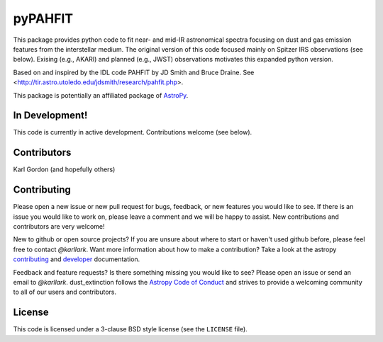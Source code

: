 pyPAHFIT
========
    
This package provides python code to fit near- and mid-IR astronomical spectra
focusing on dust and gas emission features from the interstellar medium.
The original version of this code focused mainly on Spitzer IRS observations
(see below).
Exising (e.g., AKARI) and planned (e.g., JWST) observations motivates this
expanded python version.

Based on and inspired by the IDL code PAHFIT by JD Smith and Bruce Draine.
See <http://tir.astro.utoledo.edu/jdsmith/research/pahfit.php>.

This package is potentially an affiliated package of `AstroPy`_.

In Development!
---------------

This code is currently in active development.
Contributions welcome (see below).

Contributors
------------
Karl Gordon
(and hopefully others)

Contributing
------------

Please open a new issue or new pull request for bugs, feedback, or new features
you would like to see.   If there is an issue you would like to work on, please
leave a comment and we will be happy to assist.   New contributions and
contributors are very welcome!

New to github or open source projects?  If you are unsure about where to start
or haven't used github before, please feel free to contact `@karllark`.
Want more information about how to make a contribution?  Take a look at
the astropy `contributing`_ and `developer`_ documentation.

Feedback and feature requests?   Is there something missing you would like
to see?  Please open an issue or send an email to  `@karllark`.
dust_extinction follows the `Astropy Code of Conduct`_ and strives to provide a
welcoming community to all of our users and contributors.

License
-------

This code is licensed under a 3-clause BSD style license (see the
``LICENSE`` file).

.. _AstroPy: http://www.astropy.org/
.. _contributing: http://docs.astropy.org/en/stable/index.html#contributing
.. _developer: http://docs.astropy.org/en/stable/index.html#developer-documentation
.. _Astropy Code of Conduct:  http://www.astropy.org/about.html#codeofconduct

